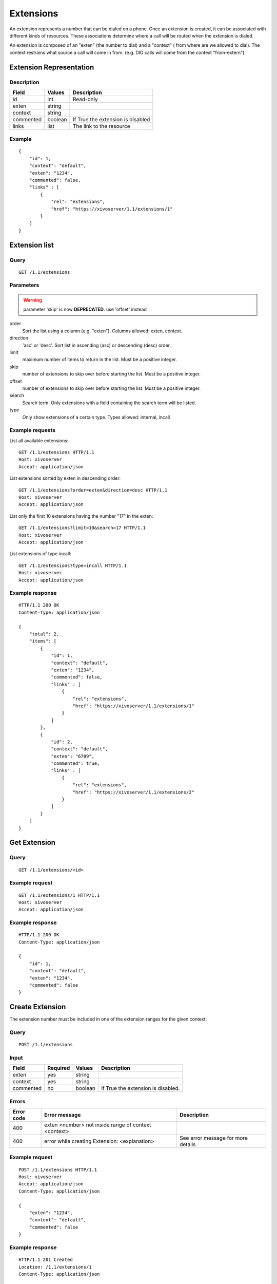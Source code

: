 **********
Extensions
**********

An extension represents a number that can be dialed on a phone. Once an
extension is created, it can be associated with different kinds of resources.
These associations determine where a call will be routed when the extension is
dialed.

An extension is composed of an "exten" (the number to dial) and a "context" (
from where are we allowed to dial). The context restrains what source a call
will come in from. (e.g. DID calls will come from the context "from-extern")

Extension Representation
========================

Description
-----------

+-----------+---------+-----------------------------------+
| Field     | Values  | Description                       |
+===========+=========+===================================+
| id        | int     | Read-only                         |
+-----------+---------+-----------------------------------+
| exten     | string  |                                   |
+-----------+---------+-----------------------------------+
| context   | string  |                                   |
+-----------+---------+-----------------------------------+
| commented | boolean | If True the extension is disabled |
+-----------+---------+-----------------------------------+
| links     | list    | The link to the resource          |
+-----------+---------+-----------------------------------+

Example
-------

::

   {
       "id": 1,
       "context": "default",
       "exten": "1234",
       "commented": false,
       "links" : [
           {
               "rel": "extensions",
               "href": "https://xivoserver/1.1/extensions/1"
           }
       ]
   }


Extension list
==============

Query
-----

::

   GET /1.1/extensions


Parameters
----------

.. warning:: parameter 'skip' is now **DEPRECATED**. use 'offset' instead

order
   Sort the list using a column (e.g. "exten"). Columns allowed: exten, context.

direction
    'asc' or 'desc'. Sort list in ascending (asc) or descending (desc) order.

limit
    maximum number of items to return in the list. Must be a positive integer.

skip
    number of extensions to skip over before starting the list. Must be a positive integer.

offset
    number of extensions to skip over before starting the list. Must be a positive integer.

search
    Search term. Only extensions with a field containing the search term
    will be listed.

type
    Only show extensions of a certain type. Types allowed: internal, incall


Example requests
----------------

List all available extensions::

   GET /1.1/extensions HTTP/1.1
   Host: xivoserver
   Accept: application/json

List extensions sorted by exten in descending order::

   GET /1.1/extensions?order=exten&direction=desc HTTP/1.1
   Host: xivoserver
   Accept: application/json

List only the first 10 extensions having the number "17" in the exten::

   GET /1.1/extensions?limit=10&search=17 HTTP/1.1
   Host: xivoserver
   Accept: application/json

List extensions of type incall::

   GET /1.1/extensions?type=incall HTTP/1.1
   Host: xivoserver
   Accept: application/json



Example response
----------------

::

   HTTP/1.1 200 OK
   Content-Type: application/json

   {
       "total": 2,
       "items": [
           {
               "id": 1,
               "context": "default",
               "exten": "1234",
               "commented": false,
               "links" : [
                   {
                       "rel": "extensions",
                       "href": "https://xivoserver/1.1/extensions/1"
                   }
               ]
           },
           {
               "id": 2,
               "context": "default",
               "exten": "6789",
               "commented": true,
               "links" : [
                   {
                       "rel": "extensions",
                       "href": "https://xivoserver/1.1/extensions/2"
                   }
               ]
           }
       ]
   }


Get Extension
=============

Query
-----

::

   GET /1.1/extensions/<id>

Example request
---------------

::

   GET /1.1/extensions/1 HTTP/1.1
   Host: xivoserver
   Accept: application/json

Example response
----------------

::

   HTTP/1.1 200 OK
   Content-Type: application/json

   {
       "id": 1,
       "context": "default",
       "exten": "1234",
       "commented": false
   }


Create Extension
================

The extension number must be included in one of the extension ranges for the given context.

Query
-----

::

   POST /1.1/extensions

Input
-----

+-----------+----------+---------+------------------------------------+
| Field     | Required | Values  | Description                        |
+===========+==========+=========+====================================+
| exten     | yes      | string  |                                    |
+-----------+----------+---------+------------------------------------+
| context   | yes      | string  |                                    |
+-----------+----------+---------+------------------------------------+
| commented | no       | boolean | If True the extension is disabled. |
+-----------+----------+---------+------------------------------------+

Errors
------

+------------+------------------------------------------------------+------------------------------------+
| Error code | Error message                                        | Description                        |
+============+======================================================+====================================+
| 400        | exten <number> not inside range of context <context> |                                    |
+------------+------------------------------------------------------+------------------------------------+
| 400        | error while creating Extension: <explanation>        | See error message for more details |
+------------+------------------------------------------------------+------------------------------------+

Example request
---------------

::

   POST /1.1/extensions HTTP/1.1
   Host: xivoserver
   Accept: application/json
   Content-Type: application/json

   {
       "exten": "1234",
       "context": "default",
       "commented": false
   }

Example response
----------------

::

   HTTP/1.1 201 Created
   Location: /1.1/extensions/1
   Content-Type: application/json

   {
       "id": 1,
       "links" : [
           {
               "rel": "extensions",
               "href": "https://xivoserver/1.1/extensions/1"
           }
       ]
   }


Update an Extension
===================

The update does not need to set all the fields of the edited extension. The update only needs to set
the modified fields. The new extension number must be included in one of the extension ranges for
the new context.


Query
-----

::

   PUT /1.1/extensions/<id>

Errors
------

+------------+----------------------------------------------+---------------------------------------+
| Error code | Error message                                | Description                           |
+============+==============================================+=======================================+
| 400        | error while editing Extension: <explanation> | See error message for more details    |
+------------+----------------------------------------------+---------------------------------------+
| 400        | exten <number> not inside range of <context> |                                       |
+------------+----------------------------------------------+---------------------------------------+
| 404        | Not found                                    | The requested extension was not found |
+------------+----------------------------------------------+---------------------------------------+

Example request
---------------

::

   PUT /1.1/extensions/42 HTTP/1.1
   Host: xivoserver
   Content-Type: application/json

   {
       "context": "my_context"
   }

Example response
----------------

::

   HTTP/1.1 204 No Content


Delete Extension
================

An extension can not be deleted if it is associated to a line.
You must delete the association first. Consult the documentation on :ref:`line-extension-associations`
for further details.

Query
-----

::

   DELETE /1.1/extensions/<id>

Errors
------

+------------+------------------------------------------------------------+---------------------------------------+
| Error code | Error message                                              | Description                           |
+============+============================================================+=======================================+
| 400        | error while deleting Extension: <explanation>              | See error message for more details    |
+------------+------------------------------------------------------------+---------------------------------------+
| 400        | Error while deleting Extension: extension still has a link | See explanation above                 |
+------------+------------------------------------------------------------+---------------------------------------+
| 404        | Not found                                                  | The requested extension was not found |
+------------+------------------------------------------------------------+---------------------------------------+

Example request
---------------

::

   DELETE /1.1/extensions/1 HTTP/1.1
   Host: xivoserver

Example response
----------------

::

   HTTP/1.1 204 No Content


Line-Extension Association
==========================

See :ref:`line-extension-associations`.
